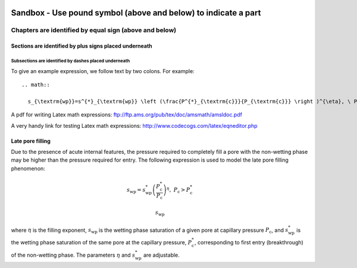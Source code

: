 .. _sandbox: 'Table of contents for Sandbox'


###############################################################################
Sandbox - Use pound symbol (above and below) to indicate a part
###############################################################################

===============================================================================
Chapters are identified by equal sign (above and below)
===============================================================================

+++++++++++++++++++++++++++++++++++++++++++++++++++++++++++++++++++++++++++++++
Sections are identified by plus signs placed underneath
+++++++++++++++++++++++++++++++++++++++++++++++++++++++++++++++++++++++++++++++

-------------------------------------------------------------------------------
Subsections are identified by dashes placed underneath
-------------------------------------------------------------------------------

To give an example expression, we follow text by two colons.  For example::

  .. math::

    s_{\textrm{wp}}=s^{*}_{\textrm{wp}} \left (\frac{P^{*}_{\textrm{c}}}{P_{\textrm{c}}} \right )^{\eta}, \ P_{\textrm{c}}>P^{*}_{\textrm{c}}

A pdf for writing Latex math expressions:
ftp://ftp.ams.org/pub/tex/doc/amsmath/amsldoc.pdf

A very handy link for testing Latex math expressions:
http://www.codecogs.com/latex/eqneditor.php

+++++++++++++++++++++++++++++++++++++++++++++++++++++++++++++++++++++++++++++++
Late pore filling
+++++++++++++++++++++++++++++++++++++++++++++++++++++++++++++++++++++++++++++++

Due to the presence of acute internal features, the pressure required to completely fill 
a pore with the non-wetting phase may be higher than the pressure required for entry. The 
following expression is used to model the late pore filling phenomenon:

.. math::

   s_{\text{wp}}=s^{*}_{\text{wp}} \left (\frac{P^{*}_{\text{c}}}{P_{\text{c}}} \right )^{\eta}, \ P_{\text{c}}>P^{*}_{\text{c}}

   
.. math::

   s_{\textrm{wp}}
   
where :math:`\eta` is the filling exponent, :math:`s_{\text{wp}}` is the wetting phase 
saturation of a given pore at capillary pressure :math:`P_{\text{c}}`, and :math:`s^{*}_{\text{wp}}` 
is the wetting phase saturation of the same pore at the capillary pressure, 
:math:`P^{*}_{\text{c}}`, corresponding to first entry (breakthrough) of the non-wetting phase. 
The parameters :math:`{\eta}` and :math:`s^{*}_{\text{wp}}` are adjustable.